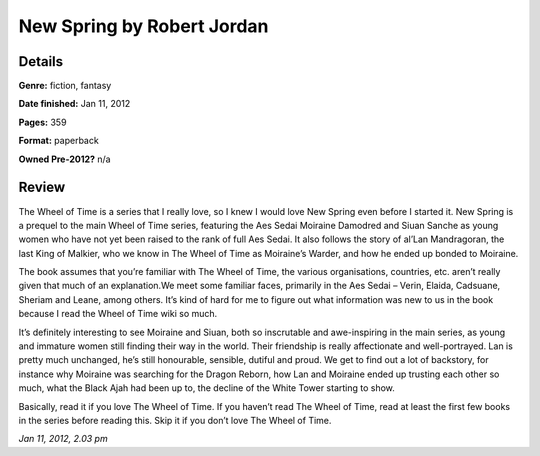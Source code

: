New Spring by Robert Jordan
===========================

Details
-------

**Genre:** fiction, fantasy

**Date finished:** Jan 11, 2012

**Pages:** 359

**Format:** paperback

**Owned Pre-2012?** n/a

Review
------

The Wheel of Time is a series that I really love, so I knew I would love New Spring even before I started it. New Spring is a prequel to the main Wheel of Time series, featuring the Aes Sedai Moiraine Damodred and Siuan Sanche as young women who have not yet been raised to the rank of full Aes Sedai. It also follows the story of al’Lan Mandragoran, the last King of Malkier, who we know in The Wheel of Time as Moiraine’s Warder, and how he ended up bonded to Moiraine.

The book assumes that you’re familiar with The Wheel of Time, the various organisations, countries, etc. aren’t really given that much of an explanation.We meet some familiar faces, primarily in the Aes Sedai – Verin, Elaida, Cadsuane, Sheriam and Leane, among others. It’s kind of hard for me to figure out what information was new to us in the book because I read the Wheel of Time wiki so much.

It’s definitely interesting to see Moiraine and Siuan, both so inscrutable and awe-inspiring in the main series, as young and immature women still finding their way in the world. Their friendship is really affectionate and well-portrayed. Lan is pretty much unchanged, he’s still honourable, sensible, dutiful and proud. We get to find out a lot of backstory, for instance why Moiraine was searching for the Dragon Reborn, how Lan and Moiraine ended up trusting each other so much, what the Black Ajah had been up to, the decline of the White Tower starting to show.

Basically, read it if you love The Wheel of Time. If you haven’t read The Wheel of Time, read at least the first few books in the series before reading this. Skip it if you don’t love The Wheel of Time.

*Jan 11, 2012, 2.03 pm*